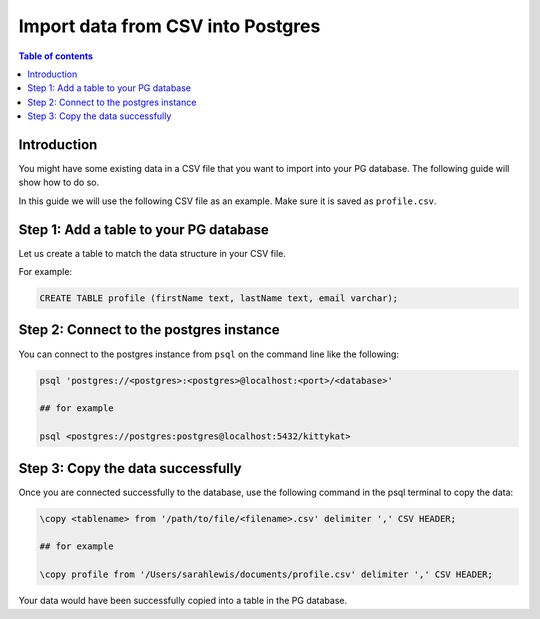 .. meta::
   :description: import data from csv into postgres
   :keywords: hasura, docs, postgres, import, data

.. _postgres_import_data_from_csv:

Import data from CSV into Postgres
===================================

.. contents:: Table of contents
  :backlinks: none
  :depth: 1
  :local:

Introduction
-------------

You might have some existing data in a CSV file that you want to import into your PG database. The following
guide will show how to do so.

In this guide we will use the following CSV file as an example. Make sure it is saved as ``profile.csv``.

.. thumbnail:: /img/graphql/core/guides/sample-data-csv-file.png
   :alt: .csv data file

Step 1: Add a table to your PG database
-----------------------------------------

Let us create a table to match the data structure in your CSV file.

For example:

.. code-block:: bash

  CREATE TABLE profile (firstName text, lastName text, email varchar);

Step 2: Connect to the postgres instance
------------------------------------------

You can connect to the postgres instance from ``psql`` on the command line like the following: 

.. code-block:: bash

  psql 'postgres://<postgres>:<postgres>@localhost:<port>/<database>'

  ## for example

  psql <postgres://postgres:postgres@localhost:5432/kittykat>

Step 3: Copy the data successfully
-----------------------------------

Once you are connected successfully to the database, use the following command in the psql terminal to
copy the data:

.. code-block:: bash

  \copy <tablename> from '/path/to/file/<filename>.csv' delimiter ',' CSV HEADER;

  ## for example

  \copy profile from '/Users/sarahlewis/documents/profile.csv' delimiter ',' CSV HEADER;

Your data would have been successfully copied into a table in the PG database. 
